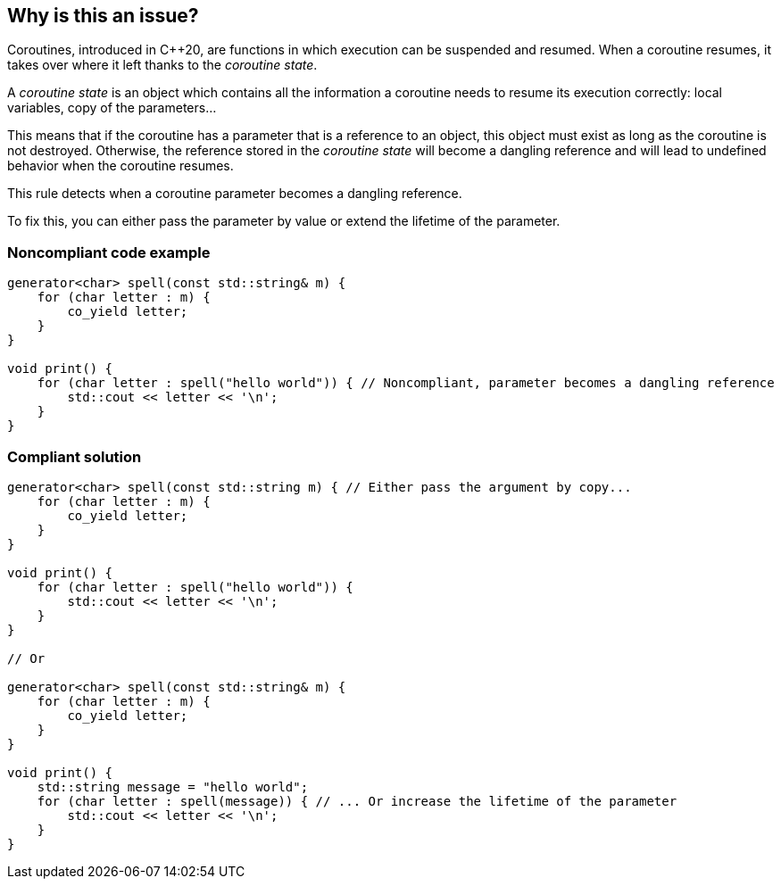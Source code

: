 == Why is this an issue?

Coroutines, introduced in {cpp}20, are functions in which execution can be suspended and resumed. When a coroutine resumes, it takes over where it left thanks to the _coroutine state_.

A _coroutine state_ is an object which contains all the information a coroutine needs to resume its execution correctly: local variables, copy of the parameters...


This means that if the coroutine has a parameter that is a reference to an object, this object must exist as long as the coroutine is not destroyed. Otherwise, the reference stored in the _coroutine state_ will become a dangling reference and will lead to undefined behavior when the coroutine resumes.


This rule detects when a coroutine parameter becomes a dangling reference. 

To fix this, you can either pass the parameter by value or extend the lifetime of the parameter.


=== Noncompliant code example

[source,cpp]
----
generator<char> spell(const std::string& m) {
    for (char letter : m) {
        co_yield letter;
    }
}

void print() {
    for (char letter : spell("hello world")) { // Noncompliant, parameter becomes a dangling reference
        std::cout << letter << '\n';
    }
}
----


=== Compliant solution

[source,cpp]
----
generator<char> spell(const std::string m) { // Either pass the argument by copy...
    for (char letter : m) {
        co_yield letter;
    }
}

void print() {
    for (char letter : spell("hello world")) {
        std::cout << letter << '\n';
    }
}

// Or

generator<char> spell(const std::string& m) {
    for (char letter : m) {
        co_yield letter;
    }
}

void print() {
    std::string message = "hello world";
    for (char letter : spell(message)) { // ... Or increase the lifetime of the parameter
        std::cout << letter << '\n';
    }
}
----

